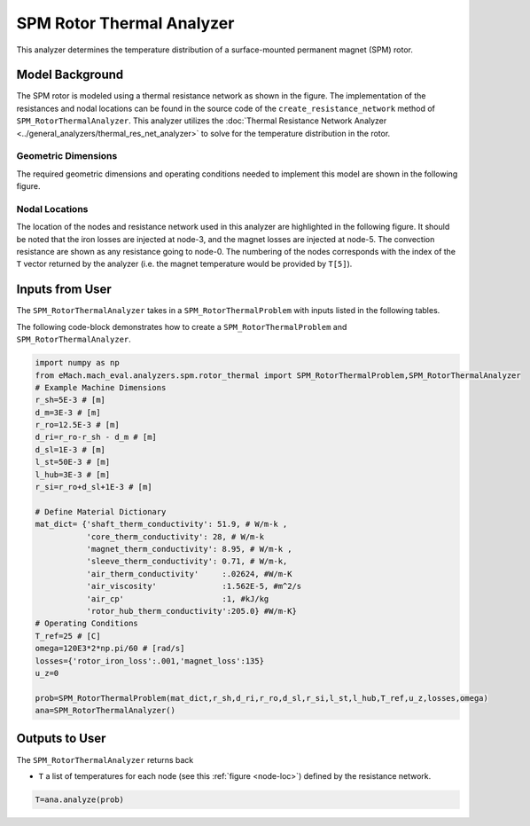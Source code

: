 .. _rotor_therm_analyzer:

SPM Rotor Thermal Analyzer
##########################

This analyzer determines the temperature distribution of a surface-mounted permanent magnet (SPM) rotor. 

Model Background
****************

The SPM rotor is modeled using a thermal resistance network as shown in the figure. The implementation of the resistances and nodal locations can be found in the source code of the ``create_resistance_network`` method of ``SPM_RotorThermalAnalyzer``. This analyzer utilizes the :doc:`Thermal Resistance Network Analyzer <../general_analyzers/thermal_res_net_analyzer>` to solve for the temperature distribution in the rotor.



.. figure:: ./Images/Resistance_Network.svg
   :alt: Trial1 
   :align: center
   :width: 600 

Geometric Dimensions
~~~~~~~~~~~~~~~~~~~~
  
The required geometric dimensions and operating conditions needed to implement this model are shown in the following figure.

.. _therm-geo:
.. figure:: ./Images/Resistance_Network_Dim.svg
   :alt: Trial1 
   :align: center
   :width: 600 

.. _node-loc:

Nodal Locations
~~~~~~~~~~~~~~~

The location of the nodes and resistance network used in this analyzer are highlighted in the following figure. It should be noted that the iron losses are injected at node-3, and the magnet losses are injected at node-5. The convection resistance are shown as any resistance going to node-0. The numbering of the nodes corresponds with the index of the ``T`` vector returned by the analyzer (i.e. the magnet temperature would be provided by ``T[5]``).

.. figure:: ./Images/Resistance_Network_full.svg
   :alt: Trial1 
   :align: center
   :width: 600 

Inputs from User
********************************

The ``SPM_RotorThermalAnalyzer`` takes in a ``SPM_RotorThermalProblem`` with inputs listed in the following tables.

.. _mat-dict-therm:
.. csv-table:: Material dictionary for rotor thermal problem -- ``mat_dict``
   :file: inputs_mat_dict_rotor_thermal.csv
   :widths: 70, 70, 30
   :header-rows: 1
   
.. csv-table:: Input losses for rotor thermal problem
   :file: Inputs_losses.csv
   :widths: 70, 70, 30
   :header-rows: 1     
   
.. csv-table:: Input dimensions and operating conditions for rotor thermal problem
   :file: inputs_dimensions_rotor_thermal.csv
   :widths: 70, 70, 30
   :header-rows: 1

   
   
The following code-block demonstrates how to create a ``SPM_RotorThermalProblem`` and ``SPM_RotorThermalAnalyzer``.


.. code-block:: python

    import numpy as np
    from eMach.mach_eval.analyzers.spm.rotor_thermal import SPM_RotorThermalProblem,SPM_RotorThermalAnalyzer
    # Example Machine Dimensions
    r_sh=5E-3 # [m]
    d_m=3E-3 # [m]
    r_ro=12.5E-3 # [m]
    d_ri=r_ro-r_sh - d_m # [m]
    d_sl=1E-3 # [m]
    l_st=50E-3 # [m]
    l_hub=3E-3 # [m]
    r_si=r_ro+d_sl+1E-3 # [m]

    # Define Material Dictionary
    mat_dict= {'shaft_therm_conductivity': 51.9, # W/m-k ,
               'core_therm_conductivity': 28, # W/m-k
               'magnet_therm_conductivity': 8.95, # W/m-k ,
               'sleeve_therm_conductivity': 0.71, # W/m-k,
               'air_therm_conductivity'     :.02624, #W/m-K
               'air_viscosity'              :1.562E-5, #m^2/s
               'air_cp'                     :1, #kJ/kg
               'rotor_hub_therm_conductivity':205.0} #W/m-K}
    # Operating Conditions
    T_ref=25 # [C]
    omega=120E3*2*np.pi/60 # [rad/s]
    losses={'rotor_iron_loss':.001,'magnet_loss':135}
    u_z=0

    prob=SPM_RotorThermalProblem(mat_dict,r_sh,d_ri,r_ro,d_sl,r_si,l_st,l_hub,T_ref,u_z,losses,omega)
    ana=SPM_RotorThermalAnalyzer()


Outputs to User
***********************************
The ``SPM_RotorThermalAnalyzer`` returns back 

* ``T`` a list of temperatures for each node (see this :ref:`figure <node-loc>`) defined by the resistance network.

.. code-block:: python

    T=ana.analyze(prob)



